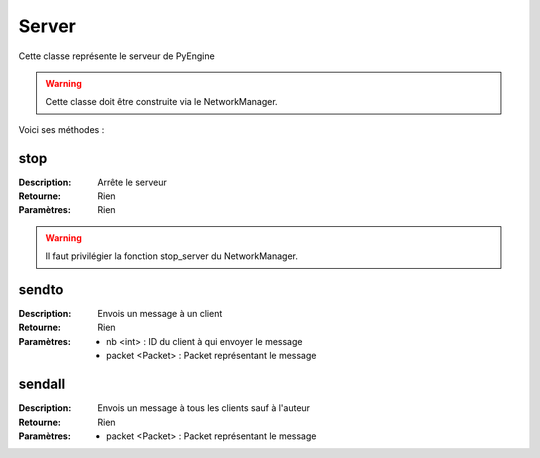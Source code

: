 Server
======

Cette classe représente le serveur de PyEngine

.. warning:: Cette classe doit être construite via le NetworkManager.

Voici ses méthodes :

stop
----

:Description: Arrête le serveur
:Retourne: Rien
:Paramètres: Rien

.. warning:: Il faut privilégier la fonction stop_server du NetworkManager.

sendto
------

:Description: Envois un message à un client
:Retourne: Rien
:Paramètres:
    - nb <int> : ID du client à qui envoyer le message
    - packet <Packet> : Packet représentant le message

sendall
-------

:Description: Envois un message à tous les clients sauf à l'auteur
:Retourne: Rien
:Paramètres:
    - packet <Packet> : Packet représentant le message
